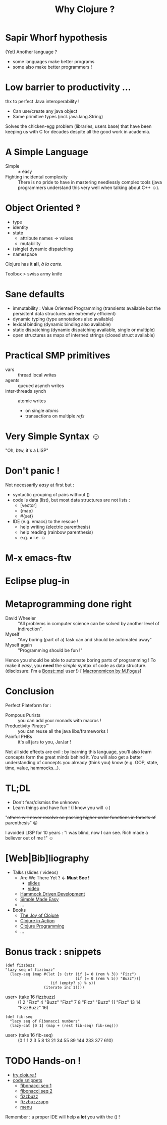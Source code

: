 #+TITLE: Why Clojure ?
#+AUTHOR:
#+OPTIONS: toc:nil
* Sapir Whorf hypothesis
(Yet) Another language ?
 - some languages make better programs
 - some also make better programmers !
* Low barrier to productivity …
thx to perfect Java interoperability !
 - Can use/create any java object
 - Same primitive types (incl. java.lang.String)
Solves the chicken-egg problem (libraries, users base) that have been
keeping us with C for decades despite all the good work in academia.
* A Simple Language
 - Simple :: ≠ easy 
 - Fighting incidental complexity :: There is no pride to have in
      mastering needlessly complex tools (java programmers understand
      this very well when talking about C++ ☺).

* Object Oriented ‽
 - type
 - identity
 - state
   - attribute names → values
   - mutability
 - (single) dynamic dispatching
 - namespace
Clojure has it *all*, /à la carte/.

Toolbox > swiss army knife
* Sane defaults
 - immutability : Value Oriented Programming (transients available but
   the persistent data structures are extremely efficient)
 - dynamic typing (type annotations also available)
 - lexical binding (dynamic binding also available)
 - static dispatching (dynamic dispatching available, single or
   multiple)
 - open structures as maps of interned strings (closed struct available)
* Practical SMP primitives
 - vars :: thread local writes
 - agents :: queued asynch writes
 - inter-threads synch :: atomic writes
   - on single /atoms/
   - transactions on multiple /refs/
* Very Simple Syntax ☺
"Oh, btw, it's a LISP"
[[file:lisp-angry-meme.png]]
* Don't panic !
Not necessarily /easy/ at first but : 
 - syntactic grouping of pairs without ()
 - code is data (list), but most data structures are not lists :
   - [vector]
   - {map}
   - #{set}
 - IDE (e.g. emacs) to the rescue !
   - help writing (electric parenthesis)
   - help reading (rainbow parenthesis)
   - e.g. ≠ i.e. ☺
* M-x emacs-ftw
[[file:clojure-in-emacs.png]]
* Eclipse plug-in
[[file:sc-ccw.png]]
* Metaprogramming done right
 - David Wheeler :: "All problems in computer science can be solved by
                    another level of indirection".
 - Myself :: "Any boring (part of a) task can and should be automated away"
 - Myself again :: "Programming should be fun !"

Hence you should be able to automate boring parts of programming !
To make it /easy/, you *need* the /simple/ syntax of code as data structure.
(disclosure: I'm a [[http://www.boost.org/doc/libs/1_49_0/libs/mpl/doc/index.html][Boost::mpl]] user !)
[ [[http://blog.fogus.me/2011/11/15/the-macronomicon-slides/][Macronomicon by M.Fogus]]]


* Conclusion
Perfect Plateform for :
 - Pompous Purists :: you can add your monads with macros !
 - Productivity Pirates™ :: you can reuse all the java libs/frameworks !
 - Painful PHBs :: it's all jars to you, JarJar !

Not all side effects are evil : by learning this language, you'll also
learn concepts form the great minds behind it. You will also get a
better understanding of concepts you already (think you) know
(e.g. OOP, state, time, value, hammocks…).

* TL;DL
 - Don't fear/dismiss the unknown
 - Learn things and have fun ! (I know you will ☺)

"+others will never resolve on passing higher order functions in
forests of parenthesis+" ☹


I avoided LISP for 10 years :
"I was blind, now I can see.
Rich made a believer out of me !" ☺

* [Web|Bib]liography

 - Talks (slides / videos)
   - Are We There Yet ? *← Must See !*
     - [[http://www.wiki.jvmlangsummit.com/images/a/ab/HickeyJVMSummit2009.pdf][slides]]
     - [[http://www.infoq.com/presentations/Are-We-There-Yet-Rich-Hickey][video]]
   - [[https://blip.tv/clojure/hammock-driven-development-4475586][Hammock Driven Development]]
   - [[http://www.infoq.com/presentations/Simple-Made-Easy][Simple Made Easy]]
   - …
 - Books
   - [[http://joyofclojure.com/][The Joy of Clojure]]
   - [[http://www.manning.com/rathore/][Clojure in Action]]
   - [[http://www.clojurebook.com/][Clojure Programming]]
   - …
* Bonus track : snippets
#+begin_src clojure export: code
(def fizzbuzz
"lazy seq of fizzbuzz"
  (lazy-seq (map #(let [s (str (if (= 0 (rem % 3)) "Fizz")
                               (if (= 0 (rem % 5)) "Buzz"))]
                    (if (empty? s) % s))
                 (iterate inc 1))))
#+end_src
 - user> (take 16 fizzbuzz) :: (1 2 "Fizz" 4 "Buzz" "Fizz" 7 8 "Fizz"
      "Buzz" 11 "Fizz" 13 14 "FizzBuzz" 16)
#+begin_src clojure export: code
(def fib-seq
  "lazy seq of Fibonacci numbers"
  (lazy-cat [0 1] (map + (rest fib-seq) fib-seq)))
#+end_src
 - user> (take 16 fib-seq) :: (0 1 1 2 3 5 8 13 21 34 55 89 144 233 377 610)

* TODO Hands-on !
 - [[http://tryclj.com/][try clojure !]]
 - [[https://gist.github.com/1951396][code snippets]]
   - [[http://www.cljbin.com/paste/4f564497e4b00708a069359e][fibonacci seq 1]]
   - [[http://www.cljbin.com/paste/4f5644e4e4b00708a069359f][fibonacci seq 2]]
   - [[http://www.cljbin.com/paste/4f564571e4b00708a06935a0][fizzbuzz]]
   - [[http://www.cljbin.com/paste/4f564644e4b00708a06935a1][fizzbuzzzapp]]
   - [[http://www.cljbin.com/paste/4f564754e4b00708a06935a3][menu]]

Remember : a proper IDE will help *a lot* you with the () !
